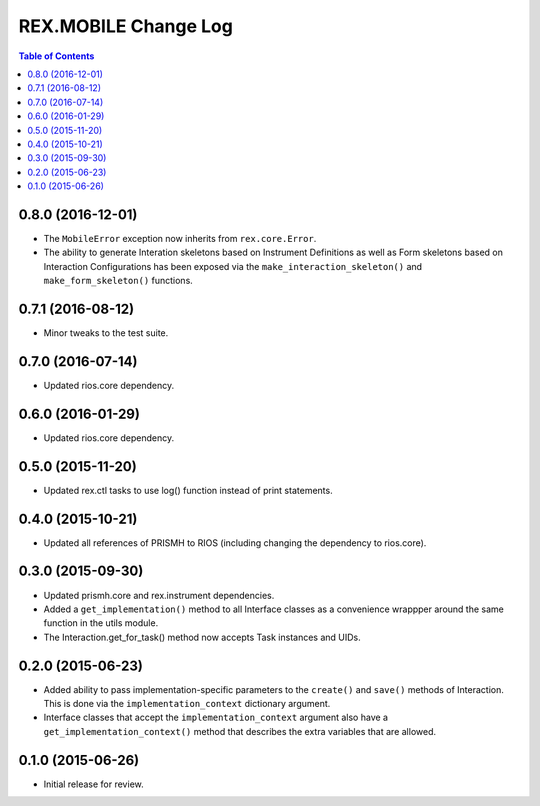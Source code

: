 *********************
REX.MOBILE Change Log
*********************

.. contents:: Table of Contents


0.8.0 (2016-12-01)
==================

* The ``MobileError`` exception now inherits from ``rex.core.Error``.
* The ability to generate Interation skeletons based on Instrument Definitions
  as well as Form skeletons based on Interaction Configurations has been
  exposed via the ``make_interaction_skeleton()`` and ``make_form_skeleton()``
  functions.


0.7.1 (2016-08-12)
==================

* Minor tweaks to the test suite.


0.7.0 (2016-07-14)
==================

* Updated rios.core dependency.


0.6.0 (2016-01-29)
==================

* Updated rios.core dependency.


0.5.0 (2015-11-20)
==================

* Updated rex.ctl tasks to use log() function instead of print statements.


0.4.0 (2015-10-21)
==================

* Updated all references of PRISMH to RIOS (including changing the dependency
  to rios.core).


0.3.0 (2015-09-30)
==================

* Updated prismh.core and rex.instrument dependencies.
* Added a ``get_implementation()`` method to all Interface classes as a
  convenience wrappper around the same function in the utils module.
* The Interaction.get_for_task() method now accepts Task instances and UIDs.


0.2.0 (2015-06-23)
==================

* Added ability to pass implementation-specific parameters to the ``create()``
  and ``save()`` methods of Interaction. This is done via the
  ``implementation_context`` dictionary argument.
* Interface classes that accept the ``implementation_context`` argument also
  have a ``get_implementation_context()`` method that describes the extra
  variables that are allowed.


0.1.0 (2015-06-26)
==================

* Initial release for review.


